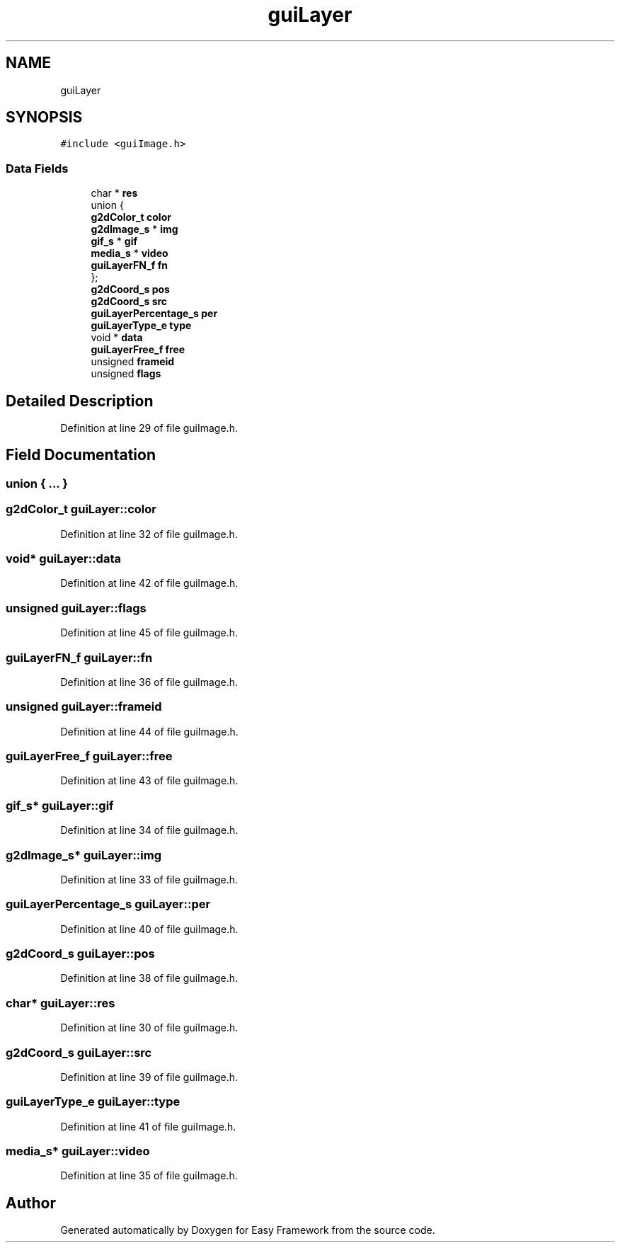 .TH "guiLayer" 3 "Fri May 15 2020" "Version 0.4.5" "Easy Framework" \" -*- nroff -*-
.ad l
.nh
.SH NAME
guiLayer
.SH SYNOPSIS
.br
.PP
.PP
\fC#include <guiImage\&.h>\fP
.SS "Data Fields"

.in +1c
.ti -1c
.RI "char * \fBres\fP"
.br
.ti -1c
.RI "union {"
.br
.ti -1c
.RI "   \fBg2dColor_t\fP \fBcolor\fP"
.br
.ti -1c
.RI "   \fBg2dImage_s\fP * \fBimg\fP"
.br
.ti -1c
.RI "   \fBgif_s\fP * \fBgif\fP"
.br
.ti -1c
.RI "   \fBmedia_s\fP * \fBvideo\fP"
.br
.ti -1c
.RI "   \fBguiLayerFN_f\fP \fBfn\fP"
.br
.ti -1c
.RI "}; "
.br
.ti -1c
.RI "\fBg2dCoord_s\fP \fBpos\fP"
.br
.ti -1c
.RI "\fBg2dCoord_s\fP \fBsrc\fP"
.br
.ti -1c
.RI "\fBguiLayerPercentage_s\fP \fBper\fP"
.br
.ti -1c
.RI "\fBguiLayerType_e\fP \fBtype\fP"
.br
.ti -1c
.RI "void * \fBdata\fP"
.br
.ti -1c
.RI "\fBguiLayerFree_f\fP \fBfree\fP"
.br
.ti -1c
.RI "unsigned \fBframeid\fP"
.br
.ti -1c
.RI "unsigned \fBflags\fP"
.br
.in -1c
.SH "Detailed Description"
.PP 
Definition at line 29 of file guiImage\&.h\&.
.SH "Field Documentation"
.PP 
.SS "union { \&.\&.\&. } "

.SS "\fBg2dColor_t\fP guiLayer::color"

.PP
Definition at line 32 of file guiImage\&.h\&.
.SS "void* guiLayer::data"

.PP
Definition at line 42 of file guiImage\&.h\&.
.SS "unsigned guiLayer::flags"

.PP
Definition at line 45 of file guiImage\&.h\&.
.SS "\fBguiLayerFN_f\fP guiLayer::fn"

.PP
Definition at line 36 of file guiImage\&.h\&.
.SS "unsigned guiLayer::frameid"

.PP
Definition at line 44 of file guiImage\&.h\&.
.SS "\fBguiLayerFree_f\fP guiLayer::free"

.PP
Definition at line 43 of file guiImage\&.h\&.
.SS "\fBgif_s\fP* guiLayer::gif"

.PP
Definition at line 34 of file guiImage\&.h\&.
.SS "\fBg2dImage_s\fP* guiLayer::img"

.PP
Definition at line 33 of file guiImage\&.h\&.
.SS "\fBguiLayerPercentage_s\fP guiLayer::per"

.PP
Definition at line 40 of file guiImage\&.h\&.
.SS "\fBg2dCoord_s\fP guiLayer::pos"

.PP
Definition at line 38 of file guiImage\&.h\&.
.SS "char* guiLayer::res"

.PP
Definition at line 30 of file guiImage\&.h\&.
.SS "\fBg2dCoord_s\fP guiLayer::src"

.PP
Definition at line 39 of file guiImage\&.h\&.
.SS "\fBguiLayerType_e\fP guiLayer::type"

.PP
Definition at line 41 of file guiImage\&.h\&.
.SS "\fBmedia_s\fP* guiLayer::video"

.PP
Definition at line 35 of file guiImage\&.h\&.

.SH "Author"
.PP 
Generated automatically by Doxygen for Easy Framework from the source code\&.
